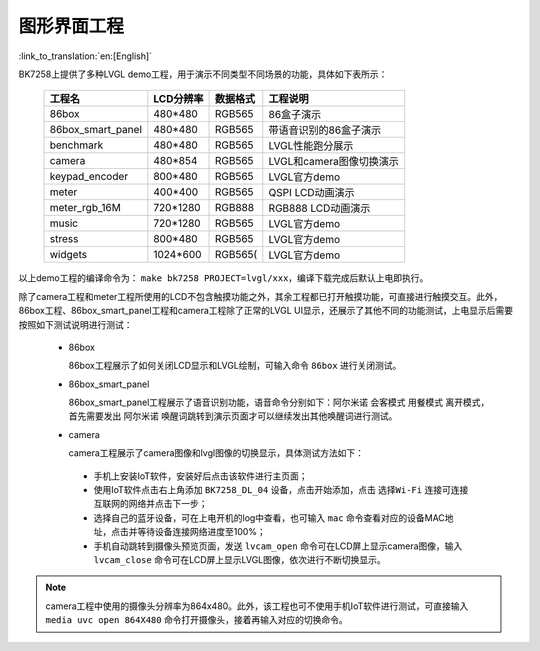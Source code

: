 图形界面工程
===============================

:link_to_translation:`en:[English]`

BK7258上提供了多种LVGL demo工程，用于演示不同类型不同场景的功能，具体如下表所示：

    +--------------------+---------------+---------------+-------------------------+
    |工程名              |LCD分辨率      |数据格式       |工程说明                 |
    +====================+===============+===============+=========================+
    |86box               |480*480        |RGB565         |86盒子演示               |
    +--------------------+---------------+---------------+-------------------------+
    |86box_smart_panel   |480*480        |RGB565         |带语音识别的86盒子演示   |
    +--------------------+---------------+---------------+-------------------------+
    |benchmark           |480*480        |RGB565         |LVGL性能跑分展示         |
    +--------------------+---------------+---------------+-------------------------+
    |camera              |480*854        |RGB565         |LVGL和camera图像切换演示 |
    +--------------------+---------------+---------------+-------------------------+
    |keypad_encoder      |800*480        |RGB565         |LVGL官方demo             |
    +--------------------+---------------+---------------+-------------------------+
    |meter               |400*400        |RGB565         |QSPI LCD动画演示         |
    +--------------------+---------------+---------------+-------------------------+
    |meter_rgb_16M       |720*1280       |RGB888         |RGB888 LCD动画演示       |
    +--------------------+---------------+---------------+-------------------------+
    |music               |720*1280       |RGB565         |LVGL官方demo             |
    +--------------------+---------------+---------------+-------------------------+
    |stress              |800*480        |RGB565         |LVGL官方demo             |
    +--------------------+---------------+---------------+-------------------------+
    |widgets             |1024*600       |RGB565(        |LVGL官方demo             |
    +--------------------+---------------+---------------+-------------------------+

以上demo工程的编译命令为： ``make bk7258 PROJECT=lvgl/xxx``，编译下载完成后默认上电即执行。

除了camera工程和meter工程所使用的LCD不包含触摸功能之外，其余工程都已打开触摸功能，可直接进行触摸交互。此外，86box工程、86box_smart_panel工程和camera工程除了正常的LVGL UI显示，还展示了其他不同的功能测试，上电显示后需要按照如下测试说明进行测试：

 - 86box

   86box工程展示了如何关闭LCD显示和LVGL绘制，可输入命令 ``86box`` 进行关闭测试。

 - 86box_smart_panel

   86box_smart_panel工程展示了语音识别功能，语音命令分别如下：``阿尔米诺`` ``会客模式`` ``用餐模式`` ``离开模式``，首先需要发出 ``阿尔米诺`` 唤醒词跳转到演示页面才可以继续发出其他唤醒词进行测试。

 - camera

   camera工程展示了camera图像和lvgl图像的切换显示，具体测试方法如下：

  - 手机上安装IoT软件，安装好后点击该软件进行主页面；
  - 使用IoT软件点击右上角添加 ``BK7258_DL_04`` 设备，点击开始添加，点击 ``选择Wi-Fi`` 连接可连接互联网的网络并点击下一步；
  - 选择自己的蓝牙设备，可在上电开机的log中查看，也可输入 ``mac`` 命令查看对应的设备MAC地址，点击并等待设备连接网络进度至100%；
  - 手机自动跳转到摄像头预览页面，发送 ``lvcam_open`` 命令可在LCD屏上显示camera图像，输入 ``lvcam_close`` 命令可在LCD屏上显示LVGL图像，依次进行不断切换显示。

.. note::
	camera工程中使用的摄像头分辨率为864x480。此外，该工程也可不使用手机IoT软件进行测试，可直接输入 ``media uvc open 864X480`` 命令打开摄像头，接着再输入对应的切换命令。